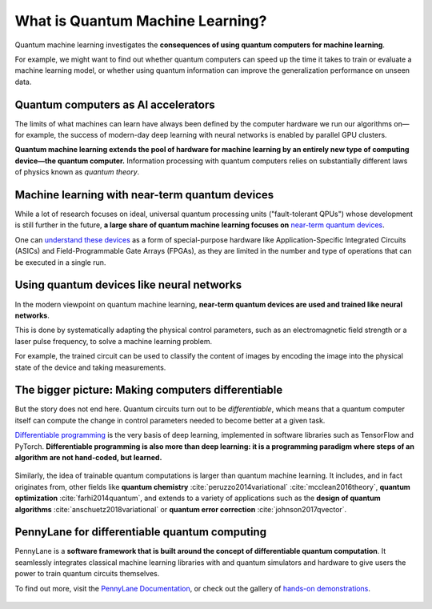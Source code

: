 .. role:: html(raw)
   :format: html

What is Quantum Machine Learning?
=================================

Quantum machine learning investigates the **consequences of using quantum computers for machine learning**.

For example, we might want to find out whether quantum computers can speed up the
time it takes to train or evaluate a machine learning model, or whether using quantum information
can improve the generalization performance on unseen data.


Quantum computers as AI accelerators
~~~~~~~~~~~~~~~~~~~~~~~~~~~~~~~~~~~~

.. image:: /_static/whatisqml/gpu_to_qpu.png
    :align: right
    :width: 45%
    :target: javascript:void(0);


The limits of what machines can learn have always been defined by the computer hardware
we run our algorithms on—for example, the success of modern-day deep learning with neural networks is
enabled by parallel GPU clusters.

**Quantum machine learning extends the pool of hardware for machine learning by an entirely
new type of computing device—the quantum computer.** Information processing with quantum computers
relies on substantially different laws of physics known as *quantum theory*.


Machine learning with near-term quantum devices
~~~~~~~~~~~~~~~~~~~~~~~~~~~~~~~~~~~~~~~~~~~~~~~

.. image:: /_static/whatisqml/quantum_devices_ai.png
    :align: left
    :width: 60%
    :target: javascript:void(0);

While a lot of research focuses on ideal, universal quantum processing units ("fault-tolerant QPUs")
whose development is still further in the future, **a large share of quantum machine learning
focuses on**
`near-term quantum devices <https://www.cornell.edu/video/john-preskill-quantum-computing-nisq-era-beyond>`_.

One can `understand these devices <https://medium.com/xanaduai/quantum-machine-learning-1-0-76a525c8cf69>`_
as a form of special-purpose hardware
like Application-Specific Integrated Circuits (ASICs) and
Field-Programmable Gate Arrays (FPGAs), as they are limited in the number and type of operations
that can be executed in a single run.


Using quantum devices like neural networks
~~~~~~~~~~~~~~~~~~~~~~~~~~~~~~~~~~~~~~~~~~

.. image:: /_static/whatisqml/trainable_circuit.png
    :align: right
    :width: 55%
    :target: javascript:void(0);

In the modern viewpoint on quantum machine learning,
**near-term quantum devices are used and trained like neural networks**.

This is done by systematically adapting the physical control parameters,
such as an electromagnetic field strength or a laser pulse frequency, to solve a machine learning problem.

For example, the trained circuit can be used to classify the content of images by encoding
the image into the physical state of the device and taking measurements.

The bigger picture: Making computers differentiable
~~~~~~~~~~~~~~~~~~~~~~~~~~~~~~~~~~~~~~~~~~~~~~~~~~~

But the story does not end here. Quantum circuits turn out to be *differentiable*, which means that a quantum computer
itself can compute the change in control parameters needed to become better at a given task.

`Differentiable programming <https://en.wikipedia.org/wiki/Differentiable_programming>`_
is the very basis of deep learning, implemented in software libraries such as TensorFlow and PyTorch.
**Differentiable programming is also more than deep learning: it is a programming paradigm where steps of an
algorithm are not hand-coded, but learned.**

.. figure:: /_static/whatisqml/applications.png
    :align: center
    :width: 65%
    :target: javascript:void(0);


Similarly, the idea of trainable quantum computations is larger than quantum machine learning. It includes,
and in fact originates from, other fields like **quantum chemistry** :cite:`peruzzo2014variational`
:cite:`mcclean2016theory`, **quantum optimization** :cite:`farhi2014quantum`, and extends to a variety of
applications such as the **design of quantum algorithms** :cite:`anschuetz2018variational`
or **quantum error correction** :cite:`johnson2017qvector`.

PennyLane for differentiable quantum computing
~~~~~~~~~~~~~~~~~~~~~~~~~~~~~~~~~~~~~~~~~~~~~~

PennyLane is a **software framework that is built around the concept of
differentiable quantum computation**. It seamlessly integrates classical machine learning libraries with
and quantum simulators and hardware to give users the power to train quantum circuits themselves.

To find out more, visit the `PennyLane Documentation <https://pennylane.readthedocs.io/en/stable/>`_, or
check out the gallery of `hands-on demonstrations <https://pennylane.ai/qml/demos.html>`_.

.. figure:: /_static/whatisqml/jigsaw.png
    :align: center
    :width: 70%
    :target: javascript:void(0);
